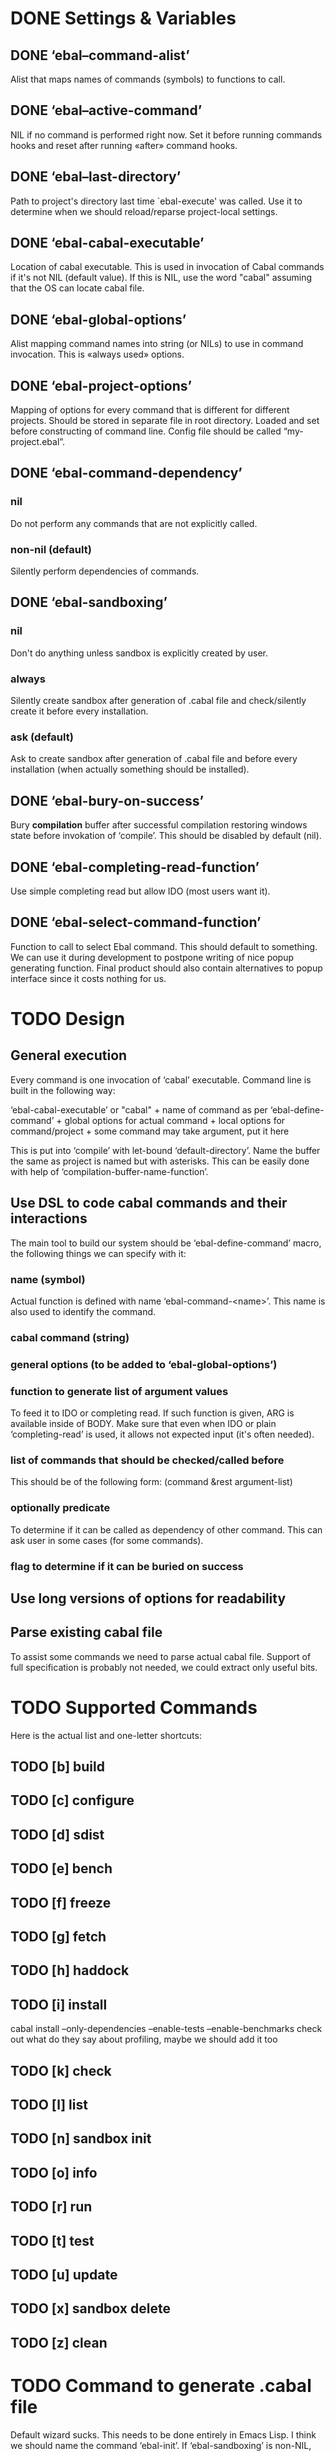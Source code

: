 * DONE Settings & Variables
** DONE ‘ebal--command-alist’
   Alist that maps names of commands (symbols) to functions to call.
** DONE ‘ebal--active-command’
   NIL if no command is performed right now. Set it before running commands
   hooks and reset after running «after» command hooks.
** DONE ‘ebal--last-directory’
   Path to project's directory last time `ebal-execute' was called. Use it
   to determine when we should reload/reparse project-local settings.
** DONE ‘ebal-cabal-executable’
   Location of cabal executable. This is used in invocation of Cabal
   commands if it's not NIL (default value). If this is NIL, use the word
   "cabal" assuming that the OS can locate cabal file.
** DONE ‘ebal-global-options’
   Alist mapping command names into string (or NILs) to use in command
   invocation. This is «always used» options.
** DONE ‘ebal-project-options’
   Mapping of options for every command that is different for different
   projects. Should be stored in separate file in root directory. Loaded
   and set before constructing of command line. Config file should be called
   “my-project.ebal”.
** DONE ‘ebal-command-dependency’
*** nil
    Do not perform any commands that are not explicitly called.
*** non-nil (default)
    Silently perform dependencies of commands.
** DONE ‘ebal-sandboxing’
*** nil
    Don't do anything unless sandbox is explicitly created by user.
*** always
    Silently create sandbox after generation of .cabal file and
    check/silently create it before every installation.
*** ask (default)
    Ask to create sandbox after generation of .cabal file and before every
    installation (when actually something should be installed).
** DONE ‘ebal-bury-on-success’
    Bury *compilation* buffer after successful compilation restoring windows
    state before invokation of ‘compile’. This should be disabled by
    default (nil).
** DONE ‘ebal-completing-read-function’
   Use simple completing read but allow IDO (most users want it).
** DONE ‘ebal-select-command-function’
   Function to call to select Ebal command. This should default to
   something. We can use it during development to postpone writing of nice
   popup generating function. Final product should also contain alternatives
   to popup interface since it costs nothing for us.
* TODO Design
** General execution
   Every command is one invocation of ‘cabal’ executable. Command line is
   built in the following way:

   ‘ebal-cabal-executable’ or "cabal" +
   name of command as per ‘ebal-define-command’ +
   global options for actual command +
   local options for command/project +
   some command may take argument, put it here

   This is put into ‘compile’ with let-bound ‘default-directory’. Name the
   buffer the same as project is named but with asterisks. This can be
   easily done with help of ‘compilation-buffer-name-function’.
** Use DSL to code cabal commands and their interactions
   The main tool to build our system should be ‘ebal-define-command’ macro,
   the following things we can specify with it:
*** name (symbol)
    Actual function is defined with name ‘ebal-command-<name>’. This name is
    also used to identify the command.
*** cabal command (string)
*** general options (to be added to ‘ebal-global-options’)
*** function to generate list of argument values
    To feed it to IDO or completing read. If such function is given, ARG is
    available inside of BODY. Make sure that even when IDO or plain
    ‘completing-read’ is used, it allows not expected input (it's often
    needed).
*** list of commands that should be checked/called before
    This should be of the following form:
    (command &rest argument-list)
*** optionally predicate
    To determine if it can be called as dependency of other command. This
    can ask user in some cases (for some commands).
*** flag to determine if it can be buried on success
** Use long versions of options for readability
** Parse existing cabal file
   To assist some commands we need to parse actual cabal file. Support of
   full specification is probably not needed, we could extract only useful
   bits.
* TODO Supported Commands
  Here is the actual list and one-letter shortcuts:
** TODO [b] build
** TODO [c] configure
** TODO [d] sdist
** TODO [e] bench
** TODO [f] freeze
** TODO [g] fetch
** TODO [h] haddock
** TODO [i] install
   cabal install --only-dependencies --enable-tests --enable-benchmarks
   check out what do they say about profiling, maybe we should add it too
** TODO [k] check
** TODO [l] list
** TODO [n] sandbox init
** TODO [o] info
** TODO [r] run
** TODO [t] test
** TODO [u] update
** TODO [x] sandbox delete
** TODO [z] clean
* TODO Command to generate .cabal file
  Default wizard sucks. This needs to be done entirely in Emacs Lisp. I
  think we should name the command ‘ebal-init’. If ‘ebal-sandboxing’ is
  non-NIL, propose to create sandbox after generation.
* TODO Popup interface to select command
  This is invoked by ‘ebal-execute’. It should mention name of project, its
  version, list of commands each labelled with a letter. Make it pretty,
  similar to Magit popups, but more colorized. Which keys are used for every
  command should be local stuff in there.
* TODO Hooks
  The following hooks should be supported (all normal hooks):
** TODO ‘ebal-before-init-hook’
** TODO ‘ebal-after-init-hook’
** TODO ‘ebal-before-command-hook’
** TODO ‘ebal-after-command-hook’
* TODO Don't forget to check
** TODO Availability of Cabal executable
   User should be able to set path to cabal if the system cannot find it
   automatically. This should be checked before any work is attempted, use
   macro (?).
** TODO Existence of .cabal file
   If it doesn't exist, show a message and ask to create it via
   ‘ebal-init’. This should be tested at the beginning of ‘ebal-execute’.
